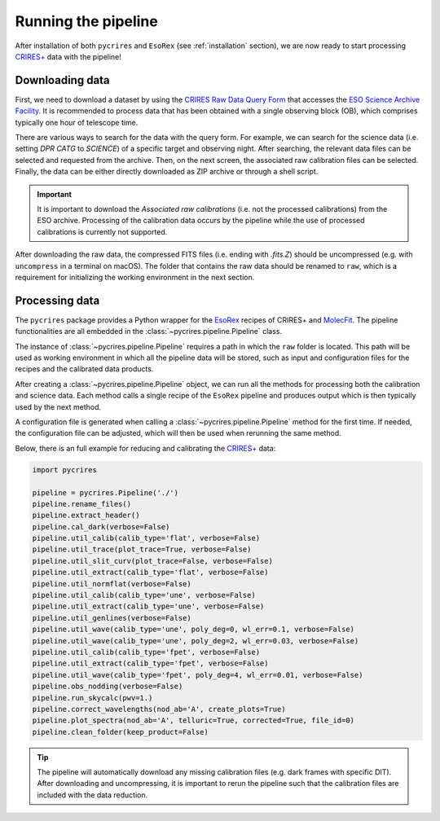 .. _running:

Running the pipeline
====================

After installation of both ``pycrires`` and ``EsoRex`` (see :ref:`installation` section), we are now ready to start processing `CRIRES+ <https://www.eso.org/sci/facilities/paranal/instruments/crires.html>`_ data with the pipeline!

Downloading data
----------------

First, we need to download a dataset by using the `CRIRES Raw Data Query Form <http://archive.eso.org/wdb/wdb/eso/crires/form>`_ that accesses the `ESO Science Archive Facility <http://archive.eso.org/cms.html>`_. It is recommended to process data that has been obtained with a single observing block (OB), which comprises typically one hour of telescope time.

There are various ways to search for the data with the query form. For example, we can search for the science data (i.e. setting *DPR CATG* to *SCIENCE*) of a specific target and observing night. After searching, the relevant data files can be selected and requested from the archive. Then, on the next screen, the associated raw calibration files can be selected. Finally, the data can be either directly downloaded as ZIP archive or through a shell script.

.. important::
  It is important to download the *Associated raw calibrations* (i.e. not the processed calibrations) from the ESO archive. Processing of the calibration data occurs by the pipeline while the use of processed calibrations is currently not supported.

After downloading the raw data, the compressed FITS files (i.e. ending with *.fits.Z*) should be uncompressed (e.g. with ``uncompress`` in a terminal on macOS). The folder that contains the raw data should be renamed to ``raw``, which is a requirement for initializing the working environment in the next section.

Processing data
---------------

The ``pycrires`` package provides a Python wrapper for the `EsoRex <https://www.eso.org/sci/software/cpl/esorex.html>`_ recipes of CRIRES+ and `MolecFit <https://www.eso.org/sci/software/pipelines/skytools/molecfit>`_. The pipeline functionalities are all embedded in the :class:`~pycrires.pipeline.Pipeline` class.

The instance of :class:`~pycrires.pipeline.Pipeline` requires a path in which the ``raw`` folder is located. This path will be used as working environment in which all the pipeline data will be stored, such as input and configuration files for the recipes and the calibrated data products.

After creating a :class:`~pycrires.pipeline.Pipeline` object, we can run all the methods for processing both the calibration and science data. Each method calls a single recipe of the ``EsoRex`` pipeline and produces output which is then typically used by the next method.

A configuration file is generated when calling a :class:`~pycrires.pipeline.Pipeline` method for the first time. If needed, the configuration file can be adjusted, which will then be used when rerunning the same method.

Below, there is an full example for reducing and calibrating the `CRIRES+ <https://www.eso.org/sci/facilities/paranal/instruments/crires.html>`_ data:

.. code-block:: python

  import pycrires

  pipeline = pycrires.Pipeline('./')
  pipeline.rename_files()
  pipeline.extract_header()
  pipeline.cal_dark(verbose=False)
  pipeline.util_calib(calib_type='flat', verbose=False)
  pipeline.util_trace(plot_trace=True, verbose=False)
  pipeline.util_slit_curv(plot_trace=False, verbose=False)
  pipeline.util_extract(calib_type='flat', verbose=False)
  pipeline.util_normflat(verbose=False)
  pipeline.util_calib(calib_type='une', verbose=False)
  pipeline.util_extract(calib_type='une', verbose=False)
  pipeline.util_genlines(verbose=False)
  pipeline.util_wave(calib_type='une', poly_deg=0, wl_err=0.1, verbose=False)
  pipeline.util_wave(calib_type='une', poly_deg=2, wl_err=0.03, verbose=False)
  pipeline.util_calib(calib_type='fpet', verbose=False)
  pipeline.util_extract(calib_type='fpet', verbose=False)
  pipeline.util_wave(calib_type='fpet', poly_deg=4, wl_err=0.01, verbose=False)
  pipeline.obs_nodding(verbose=False)
  pipeline.run_skycalc(pwv=1.)
  pipeline.correct_wavelengths(nod_ab='A', create_plots=True)
  pipeline.plot_spectra(nod_ab='A', telluric=True, corrected=True, file_id=0)
  pipeline.clean_folder(keep_product=False)

.. tip::
  The pipeline will automatically download any missing calibration files (e.g. dark frames with specific DIT). After downloading and uncompressing, it is important to rerun the pipeline such that the calibration files are included with the data reduction.
